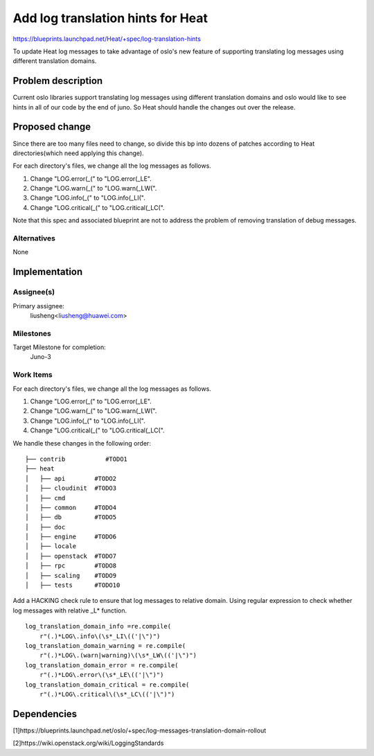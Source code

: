 ..
 This work is licensed under a Creative Commons Attribution 3.0 Unported
 License.

 http://creativecommons.org/licenses/by/3.0/legalcode

..
 This template should be in ReSTructured text. The filename in the git
 repository should match the launchpad URL, for example a URL of
 https://blueprints.launchpad.net/heat/+spec/awesome-thing should be named
 awesome-thing.rst .  Please do not delete any of the sections in this
 template.  If you have nothing to say for a whole section, just write: None
 For help with syntax, see http://sphinx-doc.org/rest.html
 To test out your formatting, see http://www.tele3.cz/jbar/rest/rest.html

==================================
Add log translation hints for Heat
==================================

https://blueprints.launchpad.net/Heat/+spec/log-translation-hints

To update Heat log messages to take advantage of oslo's new feature of
supporting translating log messages using different translation domains.

Problem description
===================

Current oslo libraries support translating log messages using different
translation domains and oslo would like to see hints in all of our code
by the end of juno. So Heat should handle the changes out over the release.

Proposed change
===============

Since there are too many files need to change, so divide this bp into dozens of
patches according to Heat directories(which need applying this change).

For each directory's files, we change all the log messages as follows.

1. Change "LOG.error(_(" to "LOG.error(_LE".

2. Change "LOG.warn(_(" to "LOG.warn(_LW(".

3. Change "LOG.info(_(" to "LOG.info(_LI(".

4. Change "LOG.critical(_(" to "LOG.critical(_LC(".

Note that this spec and associated blueprint are not to address the problem of
removing translation of debug messages.

Alternatives
------------

None

Implementation
==============

Assignee(s)
-----------

Primary assignee:
  liusheng<liusheng@huawei.com>

Milestones
----------

Target Milestone for completion:
  Juno-3

Work Items
----------

For each directory's files, we change all the log messages as follows.

1. Change "LOG.error(_(" to "LOG.error(_LE".

2. Change "LOG.warn(_(" to "LOG.warn(_LW(".

3. Change "LOG.info(_(" to "LOG.info(_LI(".

4. Change "LOG.critical(_(" to "LOG.critical(_LC(".

We handle these changes in the following order::

    ├── contrib           #TODO1
    ├── heat
    │   ├── api        #TODO2
    │   ├── cloudinit  #TODO3
    │   ├── cmd
    │   ├── common     #TODO4
    │   ├── db         #TODO5
    │   ├── doc
    │   ├── engine     #TODO6
    │   ├── locale
    │   ├── openstack  #TODO7
    │   ├── rpc        #TODO8
    │   ├── scaling    #TODO9
    │   ├── tests      #TODO10

Add a HACKING check rule to ensure that log messages to relative domain.
Using regular expression to check whether log messages with relative _L*
function.

::

    log_translation_domain_info =re.compile(
        r"(.)*LOG\.info\(\s*_LI\(('|\")")
    log_translation_domain_warning = re.compile(
        r"(.)*LOG\.(warn|warning)\(\s*_LW\(('|\")")
    log_translation_domain_error = re.compile(
        r"(.)*LOG\.error\(\s*_LE\(('|\")")
    log_translation_domain_critical = re.compile(
        r"(.)*LOG\.critical\(\s*_LC\(('|\")")

Dependencies
============

[1]https://blueprints.launchpad.net/oslo/+spec/log-messages-translation-domain-rollout

[2]https://wiki.openstack.org/wiki/LoggingStandards
